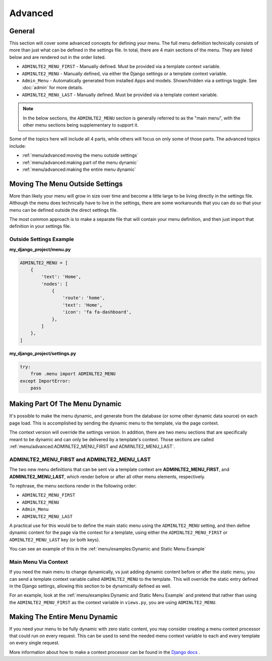 Advanced
********


General
=======

This section will cover some advanced concepts for defining your menu.
The full menu definition technically consists of more than just what can be
defined in the settings file. In total, there are 4 main sections of the menu.
They are listed below and are rendered out in the order listed.

* ``ADMINLTE2_MENU_FIRST`` - Manually defined. Must be provided via a template
  context variable.
* ``ADMINLTE2_MENU`` - Manually defined, via either the Django settings or a
  template context variable.
* ``Admin_Menu`` - Automatically generated from installed Apps and models.
  Shown/hidden via a settings toggle. See :doc:`admin` for more details.
* ``ADMINLTE2_MENU_LAST`` - Manually defined. Must be provided via a template
  context variable.

.. note::
   In the below sections, the ``ADMINLTE2_MENU`` section is generally referred
   to as the "main menu", with the other menu sections being supplementary to
   support it.

Some of the topics here will include all 4 parts, while others will focus on
only some of those parts. The advanced topics include:

* :ref:`menu/advanced:moving the menu outside settings`
* :ref:`menu/advanced:making part of the menu dynamic`
* :ref:`menu/advanced:making the entire menu dynamic`


Moving The Menu Outside Settings
================================

More than likely your menu will grow in size over time and become a little
large to be living directly in the settings file. Although the menu does
technically have to live in the settings, there are some workarounds that you
can do so that your menu can be defined outside the direct settings file.

The most common approach is to make a separate file that will contain your
menu definition, and then just import that definition in your settings file.


Outside Settings Example
------------------------

**my_django_project/menu.py**

.. code:: python

    ADMINLTE2_MENU = [
        {
            'text': 'Home',
            'nodes': [
                {
                    'route': 'home',
                    'text': 'Home',
                    'icon': 'fa fa-dashboard',
                },
            ]
        },
    ]

**my_django_project/settings.py**

.. code:: python

    try:
        from .menu import ADMINLTE2_MENU
    except ImportError:
        pass


Making Part Of The Menu Dynamic
===============================

It's possible to make the menu dynamic, and generate from the database (or
some other dynamic data source) on each page load. This is accomplished by
sending the dynamic menu to the template, via the page context.

The context version will override the settings version. In addition, there are
two menu sections that are specifically meant to be dynamic and can only be
delivered by a template's context. Those sections are called
:ref:`menu/advanced:ADMINLTE2_MENU_FIRST and ADMINLTE2_MENU_LAST`.


ADMINLTE2_MENU_FIRST and ADMINLTE2_MENU_LAST
--------------------------------------------

The two new menu definitions that can be sent via a template context are
**ADMINLTE2_MENU_FIRST**, and **ADMINLTE2_MENU_LAST**, which render before or
after all other menu elements, respectively.

To rephrase, the menu sections render in the following order:

* ``ADMINLTE2_MENU_FIRST``
* ``ADMINLTE2_MENU``
* ``Admin_Menu``
* ``ADMINLTE2_MENU_LAST``

A practical use for this would be to define the main static menu using
the ``ADMINLTE2_MENU`` setting, and then define dynamic content
for the page via the context for a template, using either the
``ADMINLTE2_MENU_FIRST`` or ``ADMINLTE2_MENU_LAST`` key (or both keys).

You can see an example of this in the
:ref:`menu/examples:Dynamic and Static Menu Example`


Main Menu Via Context
---------------------

If you need the main menu to change dynamically, vs just adding dynamic content
before or after the static menu, you can send a template context variable
called ``ADMINLTE2_MENU`` to the template. This will override the static entry
defined in the Django settings, allowing this section to be dynamically defined
as well.

For an example, look at the
:ref:`menu/examples:Dynamic and Static Menu Example` and pretend that rather
than using the ``ADMINLTE2_MENU_FIRST`` as the context variable in ``views.py``,
you are using ``ADMINLTE2_MENU``.


Making The Entire Menu Dynamic
==============================

If you need your menu to be fully dynamic with zero static content, you may
consider creating a menu context processor that could run on every request.
This can be used to send the needed menu context variable to each and every
template on every single request.

More information about how to make a context processor can be found in the
`Django docs <https://docs.djangoproject.com/en/dev/ref/templates/api/#writing-your-own-context-processors>`_
.
